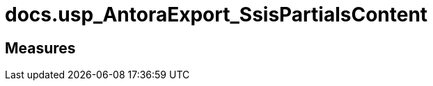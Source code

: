 = docs.usp_AntoraExport_SsisPartialsContent

// tag::description[]

// uncomment the following attribute, to hide exported descriptions

//:hide-exported-description:
// end::description[]

== Measures



